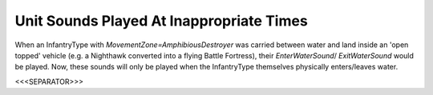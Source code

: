 Unit Sounds Played At Inappropriate Times
`````````````````````````````````````````

When an InfantryType with `MovementZone=AmphibiousDestroyer` was
carried between water and land inside an 'open topped' vehicle (e.g. a
Nighthawk converted into a flying Battle Fortress), their
`EnterWaterSound`/ `ExitWaterSound` would be played. Now, these sounds
will only be played when the InfantryType themselves physically
enters/leaves water.

.. versionadded:: 0.1



<<<SEPARATOR>>>
